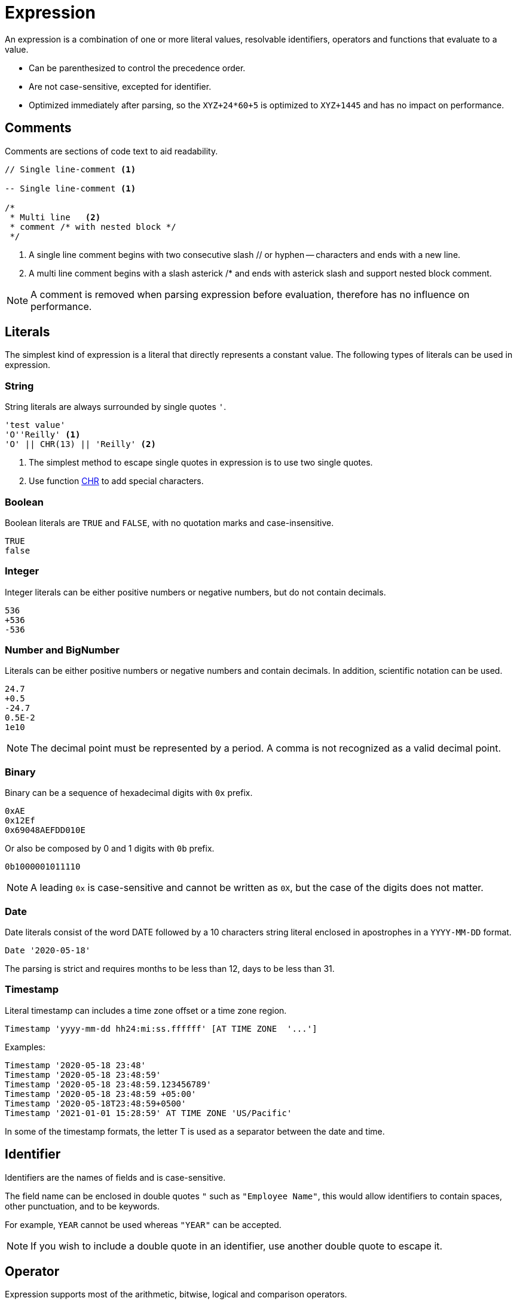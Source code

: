 ////
Licensed to the Apache Software Foundation (ASF) under one
or more contributor license agreements.  See the NOTICE file
distributed with this work for additional information
regarding copyright ownership.  The ASF licenses this file
to you under the Apache License, Version 2.0 (the
"License"); you may not use this file except in compliance
with the License.  You may obtain a copy of the License at
  http://www.apache.org/licenses/LICENSE-2.0
Unless required by applicable law or agreed to in writing,
software distributed under the License is distributed on an
"AS IS" BASIS, WITHOUT WARRANTIES OR CONDITIONS OF ANY
KIND, either express or implied.  See the License for the
specific language governing permissions and limitations
under the License.
////
= Expression

An expression is a combination of one or more literal values, resolvable identifiers, operators and functions that evaluate to a value.

- Can be parenthesized to control the precedence order.
- Are not case-sensitive, excepted for identifier.
- Optimized immediately after parsing, so the `XYZ+24*60+5` is optimized to `XYZ+1445` and has no impact on performance.

== Comments

Comments are sections of code text to aid readability.


----
// Single line-comment <1>

-- Single line-comment <1>

/* 
 * Multi line	<2>
 * comment /* with nested block */
 */
----

<1> A single line comment begins with two consecutive slash // or hyphen -- characters and ends with a new line.

<2> A multi line comment begins with a slash asterick /* and ends with asterick slash and support nested block comment.

NOTE: A comment is removed when parsing expression before evaluation, therefore has no influence on performance.


== Literals

The simplest kind of expression is a literal that directly represents a constant value.
The following types of literals can be used in expression.

=== String

String literals are always surrounded by single quotes `'`.

----
'test value'
'O''Reilly' <1>
'O' || CHR(13) || 'Reilly' <2>
----
<1> The simplest method to escape single quotes in expression is to use two single quotes.
<2> Use function https://github.com/nadment/hop-expression/blob/master/plugins/src/main/doc/chr.adoc[CHR] to add special characters.

=== Boolean

Boolean literals are `TRUE` and `FALSE`, with no quotation marks and case-insensitive.
----
TRUE
false
----

=== Integer

Integer literals can be either positive numbers or negative numbers, but do not contain decimals.
----
536
+536
-536
----

=== Number and BigNumber

Literals can be either positive numbers or negative numbers and contain decimals. In addition, scientific notation can be used.
----
24.7
+0.5
-24.7
0.5E-2
1e10
----

NOTE: The decimal point must be represented by a period. A comma is not recognized as a valid decimal point.

=== Binary

Binary can be a sequence of hexadecimal digits with `0x` prefix.
----
0xAE
0x12Ef
0x69048AEFDD010E
----
Or also be composed by 0 and 1 digits with `0b` prefix. 
----
0b1000001011110
----

NOTE:  A leading `0x` is case-sensitive and cannot be written as `0X`, but the case of the digits does not matter.

=== Date

Date literals consist of the word DATE followed by a 10 characters string literal enclosed in apostrophes in a `YYYY-MM-DD` format. 

----
Date '2020-05-18'
----

The parsing is strict and requires months to be less than 12, days to be less than 31.

=== Timestamp


Literal timestamp can includes a time zone offset or a time zone region.

----
Timestamp 'yyyy-mm-dd hh24:mi:ss.ffffff' [AT TIME ZONE  '...']
----
Examples:
----
Timestamp '2020-05-18 23:48'
Timestamp '2020-05-18 23:48:59'
Timestamp '2020-05-18 23:48:59.123456789'
Timestamp '2020-05-18 23:48:59 +05:00'
Timestamp '2020-05-18T23:48:59+0500'
Timestamp '2021-01-01 15:28:59' AT TIME ZONE 'US/Pacific'
----

In some of the timestamp formats, the letter T is used as a separator between the date and time.

== Identifier

Identifiers are the names of fields and is case-sensitive. 

The field name can be enclosed in double quotes `"` such as `"Employee Name"`, this would allow identifiers to contain spaces, other punctuation, and to be keywords.

For example, `YEAR` cannot be used whereas `"YEAR"` can be accepted. 

NOTE: If you wish to include a double quote in an identifier, use another double quote to escape it.

== Operator

Expression supports most of the arithmetic, bitwise, logical and comparison operators.


The operator precedence and associativity, highest to lowest.

[cols="^1,<5,<5", options="header"]
|===
|Associativity|Operator|Description
|left|()|Parenthesis
|left|fx(args...)|Function
|right|https://github.com/nadment/hop-expression/blob/master/plugins/src/main/doc/cast.adoc[::]|Cast
|right|+, -|Positive, Negative
|right|~|Bitwise NOT
|left|https://github.com/nadment/hop-expression/blob/master/plugins/src/main/doc/multiply.adoc[*], https://github.com/nadment/hop-expression/blob/master/plugins/src/main/doc/divide.adoc[/], %|Multiplication, Division, Modulus
|left|&|Bitwise AND
|left|^|Bitwise exclusive OR
|left|\||Bitwise inclusive OR 
|left|https://github.com/nadment/hop-expression/blob/master/plugins/src/main/doc/add.adoc[+], https://github.com/nadment/hop-expression/blob/master/plugins/src/main/doc/subtract.adoc[-]|Addition, Subtraction
|left|https://github.com/nadment/hop-expression/blob/master/plugins/src/main/doc/concat.adoc[\|\|]|Concatenation
|left|https://github.com/nadment/hop-expression/blob/master/plugins/src/main/doc/in.adoc[IN]|Set membership
|left|https://github.com/nadment/hop-expression/blob/master/plugins/src/main/doc/between.adoc[BETWEEN]|Range containment
|left|https://github.com/nadment/hop-expression/blob/master/plugins/src/main/doc/like.adoc[LIKE], https://github.com/nadment/hop-expression/blob/master/plugins/src/main/doc/ilike.adoc[ILIKE], https://github.com/nadment/hop-expression/blob/master/plugins/src/main/doc/rlike.adoc[RLIKE]|Pattern matching
|left|=, >, <, >=, <=, <>, != |Comparison operators
|left|https://github.com/nadment/hop-expression/blob/master/plugins/src/main/doc/is.adoc[IS]|IS [NOT] NULL, IS [NOT] FALSE, IS [NOT] TRUE
|right|https://github.com/nadment/hop-expression/blob/master/plugins/src/main/doc/boolnot.adoc[NOT]|Logical negation 
|left|https://github.com/nadment/hop-expression/blob/master/plugins/src/main/doc/booland.adoc[AND]|Conjunction
|left|https://github.com/nadment/hop-expression/blob/master/plugins/src/main/doc/boolor.adoc[OR]|Inclusion 
|===

NOTE: An operator on higher levels is evaluated before an operator on a lower level. You can enclose an expression in parentheses to force precedence or clarify precedence, for example, (5 + 2) * 3.

NOTE: When an operator combines expressions of different data types, the data type with the lower precedence is first converted to the data type with the higher precedence. If the conversion isn't a supported implicit conversion, an error is returned. 

== Function

Expression support most of the standard scalar functions.

* https://github.com/nadment/hop-expression/blob/master/plugins/src/main/doc/abort.adoc[ABORT]
* https://github.com/nadment/hop-expression/blob/master/plugins/src/main/doc/abs.adoc[ABS]
* https://github.com/nadment/hop-expression/blob/master/plugins/src/main/doc/acos.adoc[ACOS]
* https://github.com/nadment/hop-expression/blob/master/plugins/src/main/doc/acosh.adoc[ACOSH]
* https://github.com/nadment/hop-expression/blob/master/plugins/src/main/doc/add_days.adoc[ADD_DAYS]
* https://github.com/nadment/hop-expression/blob/master/plugins/src/main/doc/add_hours.adoc[ADD_HOURS]
* https://github.com/nadment/hop-expression/blob/master/plugins/src/main/doc/add_minutes.adoc[ADD_MINUTES]
* https://github.com/nadment/hop-expression/blob/master/plugins/src/main/doc/add_months.adoc[ADD_MONTHS]
* https://github.com/nadment/hop-expression/blob/master/plugins/src/main/doc/add_seconds.adoc[ADD_SECONDS]
* https://github.com/nadment/hop-expression/blob/master/plugins/src/main/doc/add_weeks.adoc[ADD_WEEKS]
* https://github.com/nadment/hop-expression/blob/master/plugins/src/main/doc/add_years.adoc[ADD_YEARS]
* https://github.com/nadment/hop-expression/blob/master/plugins/src/main/doc/ascii.adoc[ASCII]
* https://github.com/nadment/hop-expression/blob/master/plugins/src/main/doc/asin.adoc[ASIN]
* https://github.com/nadment/hop-expression/blob/master/plugins/src/main/doc/asinh.adoc[ASINH]
* https://github.com/nadment/hop-expression/blob/master/plugins/src/main/doc/atan.adoc[ATAN]
* https://github.com/nadment/hop-expression/blob/master/plugins/src/main/doc/atan2.adoc[ATAN2]
* https://github.com/nadment/hop-expression/blob/master/plugins/src/main/doc/atanh.adoc[ATANH]
* https://github.com/nadment/hop-expression/blob/master/plugins/src/main/doc/bitand.adoc[BITAND]
* https://github.com/nadment/hop-expression/blob/master/plugins/src/main/doc/bitget.adoc[BITGET]
* https://github.com/nadment/hop-expression/blob/master/plugins/src/main/doc/bitnot.adoc[BITNOT]
* https://github.com/nadment/hop-expression/blob/master/plugins/src/main/doc/bitshift.adoc[BITSHIFT]
* https://github.com/nadment/hop-expression/blob/master/plugins/src/main/doc/bitrotate.adoc[BITROTATE]
* https://github.com/nadment/hop-expression/blob/master/plugins/src/main/doc/bitor.adoc[BITOR]
* https://github.com/nadment/hop-expression/blob/master/plugins/src/main/doc/bitxor.adoc[BITXOR]
* https://github.com/nadment/hop-expression/blob/master/plugins/src/main/doc/booland.adoc[BOOLAND]
* https://github.com/nadment/hop-expression/blob/master/plugins/src/main/doc/boolnot.adoc[BOOLNOT]
* https://github.com/nadment/hop-expression/blob/master/plugins/src/main/doc/boolor.adoc[BOOLOR]
* https://github.com/nadment/hop-expression/blob/master/plugins/src/main/doc/boolxor.adoc[BOOLXOR]
* https://github.com/nadment/hop-expression/blob/master/plugins/src/main/doc/case.adoc[CASE]
* https://github.com/nadment/hop-expression/blob/master/plugins/src/main/doc/cast.adoc[CAST]
* https://github.com/nadment/hop-expression/blob/master/plugins/src/main/doc/cbrt.adoc[CBRT]
* https://github.com/nadment/hop-expression/blob/master/plugins/src/main/doc/ceil.adoc[CEILING]
* https://github.com/nadment/hop-expression/blob/master/plugins/src/main/doc/chr.adoc[CHR]
* https://github.com/nadment/hop-expression/blob/master/plugins/src/main/doc/coalesce.adoc[COALESCE]
* https://github.com/nadment/hop-expression/blob/master/plugins/src/main/doc/concat.adoc[CONCAT]
* https://github.com/nadment/hop-expression/blob/master/plugins/src/main/doc/contains.adoc[CONTAINS]
* https://github.com/nadment/hop-expression/blob/master/plugins/src/main/doc/cos.adoc[COS]
* https://github.com/nadment/hop-expression/blob/master/plugins/src/main/doc/cosh.adoc[COSH]
* https://github.com/nadment/hop-expression/blob/master/plugins/src/main/doc/cot.adoc[COT]
* https://github.com/nadment/hop-expression/blob/master/plugins/src/main/doc/crc32.adoc[CRC32]
* https://github.com/nadment/hop-expression/blob/master/plugins/src/main/doc/date.adoc[DATE]
* https://github.com/nadment/hop-expression/blob/master/plugins/src/main/doc/date_trunc.adoc[DATE_TRUNC]
* https://github.com/nadment/hop-expression/blob/master/plugins/src/main/doc/day.adoc[DAY]
* https://github.com/nadment/hop-expression/blob/master/plugins/src/main/doc/dayname.adoc[DAYNAME]
* https://github.com/nadment/hop-expression/blob/master/plugins/src/main/doc/dayofweek.adoc[DAYOFWEEK]
* https://github.com/nadment/hop-expression/blob/master/plugins/src/main/doc/dayofyear.adoc[DAYOFYEAR]
* https://github.com/nadment/hop-expression/blob/master/plugins/src/main/doc/days_between.adoc[DAYS_BETWEEN]
* https://github.com/nadment/hop-expression/blob/master/plugins/src/main/doc/decode.adoc[DECODE]
* https://github.com/nadment/hop-expression/blob/master/plugins/src/main/doc/degrees.adoc[DEGREES]
* https://github.com/nadment/hop-expression/blob/master/plugins/src/main/doc/difference.adoc[DIFFERENCE]
* https://github.com/nadment/hop-expression/blob/master/plugins/src/main/doc/div0.adoc[DIV0]
* https://github.com/nadment/hop-expression/blob/master/plugins/src/main/doc/endswith.adoc[ENDSWITH]
* https://github.com/nadment/hop-expression/blob/master/plugins/src/main/doc/equal_null.adoc[EQUAL_NULL]
* https://github.com/nadment/hop-expression/blob/master/plugins/src/main/doc/exp.adoc[EXP]
* https://github.com/nadment/hop-expression/blob/master/plugins/src/main/doc/extract.adoc[EXTRACT]
* https://github.com/nadment/hop-expression/blob/master/plugins/src/main/doc/first_day.adoc[FIRST_DAY]
* https://github.com/nadment/hop-expression/blob/master/plugins/src/main/doc/floor.adoc[FLOOR]
* https://github.com/nadment/hop-expression/blob/master/plugins/src/main/doc/greatest.adoc[GREATEST]
* https://github.com/nadment/hop-expression/blob/master/plugins/src/main/doc/hour.adoc[HOUR]
* https://github.com/nadment/hop-expression/blob/master/plugins/src/main/doc/hours_between.adoc[HOURS_BETWEEN]
* https://github.com/nadment/hop-expression/blob/master/plugins/src/main/doc/if.adoc[IF]
* https://github.com/nadment/hop-expression/blob/master/plugins/src/main/doc/ifnull.adoc[IFNULL]
* https://github.com/nadment/hop-expression/blob/master/plugins/src/main/doc/initcap.adoc[INITCAP]
* https://github.com/nadment/hop-expression/blob/master/plugins/src/main/doc/insert.adoc[INSERT]
* https://github.com/nadment/hop-expression/blob/master/plugins/src/main/doc/instr.adoc[INSTR]
* https://github.com/nadment/hop-expression/blob/master/plugins/src/main/doc/isoweek.adoc[ISOWEEK]
* https://github.com/nadment/hop-expression/blob/master/plugins/src/main/doc/json_object.adoc[JSON_OBJECT]
* https://github.com/nadment/hop-expression/blob/master/plugins/src/main/doc/json_value.adoc[JSON_VALUE]
* https://github.com/nadment/hop-expression/blob/master/plugins/src/main/doc/last_day.adoc[LAST_DAY]
* https://github.com/nadment/hop-expression/blob/master/plugins/src/main/doc/least.adoc[LEAST]
* https://github.com/nadment/hop-expression/blob/master/plugins/src/main/doc/left.adoc[LEFT]
* https://github.com/nadment/hop-expression/blob/master/plugins/src/main/doc/length.adoc[LENGTH]
* https://github.com/nadment/hop-expression/blob/master/plugins/src/main/doc/ln.adoc[LN]
* https://github.com/nadment/hop-expression/blob/master/plugins/src/main/doc/log.adoc[LOG]
* https://github.com/nadment/hop-expression/blob/master/plugins/src/main/doc/log10.adoc[LOG10]
* https://github.com/nadment/hop-expression/blob/master/plugins/src/main/doc/lower.adoc[LOWER]
* https://github.com/nadment/hop-expression/blob/master/plugins/src/main/doc/lpad.adoc[LPAD]
* https://github.com/nadment/hop-expression/blob/master/plugins/src/main/doc/ltrim.adoc[LTRIM]
* https://github.com/nadment/hop-expression/blob/master/plugins/src/main/doc/md5.adoc[MD5]
* https://github.com/nadment/hop-expression/blob/master/plugins/src/main/doc/minute.adoc[MINUTE]
* https://github.com/nadment/hop-expression/blob/master/plugins/src/main/doc/minutes_between.adoc[MINUTES_BETWEEN]
* https://github.com/nadment/hop-expression/blob/master/plugins/src/main/doc/mod.adoc[MOD]
* https://github.com/nadment/hop-expression/blob/master/plugins/src/main/doc/modulus.adoc[MODULUS]
* https://github.com/nadment/hop-expression/blob/master/plugins/src/main/doc/month.adoc[MONTH]
* https://github.com/nadment/hop-expression/blob/master/plugins/src/main/doc/monthname.adoc[MONTHNAME]
* https://github.com/nadment/hop-expression/blob/master/plugins/src/main/doc/months_between.adoc[MONTHS_BETWEEN]
* https://github.com/nadment/hop-expression/blob/master/plugins/src/main/doc/next_day.adoc[NEXT_DAY]
* https://github.com/nadment/hop-expression/blob/master/plugins/src/main/doc/now.adoc[NOW]
* https://github.com/nadment/hop-expression/blob/master/plugins/src/main/doc/nullif.adoc[NULLIF]
* https://github.com/nadment/hop-expression/blob/master/plugins/src/main/doc/nullifzero.adoc[NULLIFZERO]
* https://github.com/nadment/hop-expression/blob/master/plugins/src/main/doc/numberformat.adoc[NUMBERFORMAT]
* https://github.com/nadment/hop-expression/blob/master/plugins/src/main/doc/nvl2.adoc[NVL2]
* https://github.com/nadment/hop-expression/blob/master/plugins/src/main/doc/pi.adoc[PI]
* https://github.com/nadment/hop-expression/blob/master/plugins/src/main/doc/power.adoc[POWER]
* https://github.com/nadment/hop-expression/blob/master/plugins/src/main/doc/previous_day.adoc[PREVIOUS_DAY]
* https://github.com/nadment/hop-expression/blob/master/plugins/src/main/doc/quarter.adoc[QUARTER]
* https://github.com/nadment/hop-expression/blob/master/plugins/src/main/doc/radians.adoc[RADIANS]
* https://github.com/nadment/hop-expression/blob/master/plugins/src/main/doc/random.adoc[RANDOM]
* https://github.com/nadment/hop-expression/blob/master/plugins/src/main/doc/regexp_instr.adoc[REGEXP_INSTR]
* https://github.com/nadment/hop-expression/blob/master/plugins/src/main/doc/regexp_like.adoc[REGEXP_LIKE]
* https://github.com/nadment/hop-expression/blob/master/plugins/src/main/doc/regexp_replace.adoc[REGEXP_REPLACE]
* https://github.com/nadment/hop-expression/blob/master/plugins/src/main/doc/regexp_substr.adoc[REGEXP_SUBSTR]
* https://github.com/nadment/hop-expression/blob/master/plugins/src/main/doc/repeat.adoc[REPEAT]
* https://github.com/nadment/hop-expression/blob/master/plugins/src/main/doc/replace.adoc[REPLACE]
* https://github.com/nadment/hop-expression/blob/master/plugins/src/main/doc/reverse.adoc[REVERSE]
* https://github.com/nadment/hop-expression/blob/master/plugins/src/main/doc/right.adoc[RIGHT]
* https://github.com/nadment/hop-expression/blob/master/plugins/src/main/doc/round.adoc[ROUND]
* https://github.com/nadment/hop-expression/blob/master/plugins/src/main/doc/rpad.adoc[RPAD]
* https://github.com/nadment/hop-expression/blob/master/plugins/src/main/doc/rtrim.adoc[RTRIM]
* https://github.com/nadment/hop-expression/blob/master/plugins/src/main/doc/second.adoc[SECOND]
* https://github.com/nadment/hop-expression/blob/master/plugins/src/main/doc/seconds_between.adoc[SECONDS_BETWEEN]
* https://github.com/nadment/hop-expression/blob/master/plugins/src/main/doc/sha1.adoc[SHA1]
* https://github.com/nadment/hop-expression/blob/master/plugins/src/main/doc/sha256.adoc[SHA256]
* https://github.com/nadment/hop-expression/blob/master/plugins/src/main/doc/sha384.adoc[SHA384]
* https://github.com/nadment/hop-expression/blob/master/plugins/src/main/doc/sha512.adoc[SHA512]
* https://github.com/nadment/hop-expression/blob/master/plugins/src/main/doc/sign.adoc[SIGN]
* https://github.com/nadment/hop-expression/blob/master/plugins/src/main/doc/sin.adoc[SIN]
* https://github.com/nadment/hop-expression/blob/master/plugins/src/main/doc/sinh.adoc[SINH]
* https://github.com/nadment/hop-expression/blob/master/plugins/src/main/doc/soundex.adoc[SOUNDEX]
* https://github.com/nadment/hop-expression/blob/master/plugins/src/main/doc/space.adoc[SPACE]
* https://github.com/nadment/hop-expression/blob/master/plugins/src/main/doc/sqrt.adoc[SQRT]
* https://github.com/nadment/hop-expression/blob/master/plugins/src/main/doc/square.adoc[SQUARE]
* https://github.com/nadment/hop-expression/blob/master/plugins/src/main/doc/startswith.adoc[STARTSWITH]
* https://github.com/nadment/hop-expression/blob/master/plugins/src/main/doc/stringdecode.adoc[STRINGDECODE]
* https://github.com/nadment/hop-expression/blob/master/plugins/src/main/doc/stringencode.adoc[STRINGENCODE]
* https://github.com/nadment/hop-expression/blob/master/plugins/src/main/doc/substring.adoc[SUBSTRING]
* https://github.com/nadment/hop-expression/blob/master/plugins/src/main/doc/tan.adoc[TAN]
* https://github.com/nadment/hop-expression/blob/master/plugins/src/main/doc/tanh.adoc[TANH]
* https://github.com/nadment/hop-expression/blob/master/plugins/src/main/doc/to_boolean.adoc[TO_BOOLEAN]
* https://github.com/nadment/hop-expression/blob/master/plugins/src/main/doc/to_char.adoc[TO_CHAR]
* https://github.com/nadment/hop-expression/blob/master/plugins/src/main/doc/to_date.adoc[TO_DATE]
* https://github.com/nadment/hop-expression/blob/master/plugins/src/main/doc/to_number.adoc[TO_NUMBER]
* https://github.com/nadment/hop-expression/blob/master/plugins/src/main/doc/today.adoc[TODAY]
* https://github.com/nadment/hop-expression/blob/master/plugins/src/main/doc/translate.adoc[TRANSLATE]
* https://github.com/nadment/hop-expression/blob/master/plugins/src/main/doc/trim.adoc[TRIM]
* https://github.com/nadment/hop-expression/blob/master/plugins/src/main/doc/truncate.adoc[TRUNCATE]
* https://github.com/nadment/hop-expression/blob/master/plugins/src/main/doc/try.adoc[TRY]
* https://github.com/nadment/hop-expression/blob/master/plugins/src/main/doc/unicode.adoc[UNICODE]
* https://github.com/nadment/hop-expression/blob/master/plugins/src/main/doc/upper.adoc[UPPER]
* https://github.com/nadment/hop-expression/blob/master/plugins/src/main/doc/urldecode.adoc[URLDECODE]
* https://github.com/nadment/hop-expression/blob/master/plugins/src/main/doc/urlencode.adoc[URLENCODE]
* https://github.com/nadment/hop-expression/blob/master/plugins/src/main/doc/uuid.adoc[UUID]
* https://github.com/nadment/hop-expression/blob/master/plugins/src/main/doc/week.adoc[WEEK]
* https://github.com/nadment/hop-expression/blob/master/plugins/src/main/doc/year.adoc[YEAR]
* https://github.com/nadment/hop-expression/blob/master/plugins/src/main/doc/years_between.adoc[YEARS_BETWEEN]
* https://github.com/nadment/hop-expression/blob/master/plugins/src/main/doc/zeroifnull.adoc[ZEROIFNULL]

== Coercion rules

Expression supports both implicit and explicit conversion between data types. Explicit conversion is supported by using the `CAST` function.

* Numeric types can be coerced to a wider numeric type. For example, an INTEGER expression can be coerced to a NUMBER, which can be coerced to a BIGNUMBER.
* A STRING containing a number can be coerced to a numeric type.
* A STRING containing a boolean value can be coerced to a BOOLEAN. Valid boolean values are true, false, yes, no, on, off. Comparison is case-insensitive.
* A STRING containing an ISO-8601 formatted date string can be coerced to TIMESTAMP.


